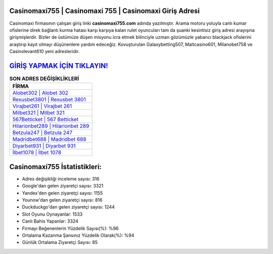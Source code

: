 ﻿Casinomaxi755 | Casinomaxi 755 | Casinomaxi Giriş Adresi
===================================

.. image:: images/casinomaxi-giris.jpg
   :width: 600
   
Casinomaxi firmasının çalışan giriş linki **casinomaxi755.com** adında yazılmıştır. Arama motoru yoluyla canlı kumar ofislerine direk bağlantı kurma hatası karşı karşıya kalan rulet oyuncuları tam da şuanki kesintisiz giriş adresi arayışına girişmişlerdir. Bizler de üstümüze düşen misyonu icra etmek bilinciyle uzman gözümüzle yabancı blackjack ofislerini araştırıp kayıt olmayı düşünenlere yardım edeceğiz. Kovuşturulan Galaxybetting507, Maltcasino601, Milanobet758 ve Casinolevant610 yeni adresleridir.

`GİRİŞ YAPMAK İÇİN TIKLAYIN! <https://uclck.me/gonow>`_
==============

.. list-table:: **SON ADRES DEĞİŞİKLİKLERİ**
   :widths: 100
   :header-rows: 1

   * - FİRMA
   * - `Alobet302 | Alobet 302 <alobet302-alobet-302-alobet-giris-adresi.html>`_
   * - `Rexusbet3801 | Rexusbet 3801 <rexusbet3801-rexusbet-3801-rexusbet-giris-adresi.html>`_
   * - `Virajbet261 | Virajbet 261 <virajbet261-virajbet-261-virajbet-giris-adresi.html>`_	 
   * - `Milbet321 | Milbet 321 <milbet321-milbet-321-milbet-giris-adresi.html>`_	 
   * - `567Betticket | 567 Betticket <567betticket-567-betticket-betticket-giris-adresi.html>`_ 
   * - `Hilarionbet289 | Hilarionbet 289 <hilarionbet289-hilarionbet-289-hilarionbet-giris-adresi.html>`_
   * - `Betzula247 | Betzula 247 <betzula247-betzula-247-betzula-giris-adresi.html>`_	 
   * - `Madridbet688 | Madridbet 688 <madridbet688-madridbet-688-madridbet-giris-adresi.html>`_
   * - `Diyarbet931 | Diyarbet 931 <diyarbet931-diyarbet-931-diyarbet-giris-adresi.html>`_
   * - `İlbet1078 | İlbet 1078 <ilbet1078-ilbet-1078-ilbet-giris-adresi.html>`_
	 
Casinomaxi755 İstatistikleri:
===================================	 
* Adres değişikliği inceleme sayısı: 316
* Google'dan gelen ziyaretçi sayısı: 3321
* Yandex'den gelen ziyaretçi sayısı: 1155
* Younow'dan gelen ziyaretçi sayısı: 816
* Duckduckgo'dan gelen ziyaretçi sayısı: 1244
* Slot Oyunu Oynayanlar: 1533
* Canlı Bahis Yapanlar: 3324
* Firmayı Beğenenlerin Yüzdelik Sayısı(%): %96
* Ortalama Kazanma Şansınız Yüzdelik Olarak(%): %94
* Günlük Ortalama Ziyaretçi Sayısı: 85
